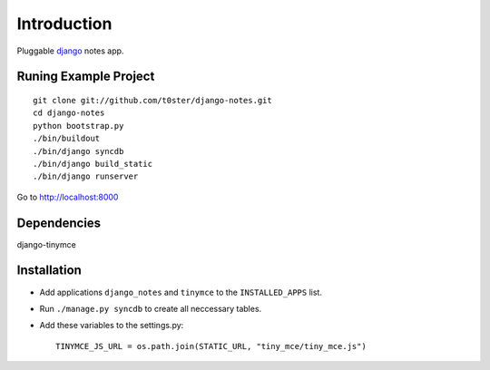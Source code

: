Introduction
============

Pluggable django_ notes app.

Runing Example Project
----------------------

::

	git clone git://github.com/t0ster/django-notes.git
	cd django-notes
	python bootstrap.py
	./bin/buildout
	./bin/django syncdb
	./bin/django build_static
	./bin/django runserver
	
Go to http://localhost:8000

Dependencies
------------

django-tinymce

Installation
------------

* Add applications ``django_notes`` and ``tinymce`` to the ``INSTALLED_APPS`` list.
* Run ``./manage.py syncdb`` to create all neccessary tables.
* Add these variables to the settings.py::

        TINYMCE_JS_URL = os.path.join(STATIC_URL, "tiny_mce/tiny_mce.js")

.. _django: http://djangoproject.org
